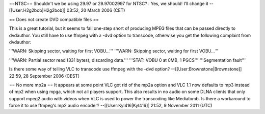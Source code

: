 ==NTSC== Shouldn't we be using 29.97 or 29.97002997 for NTSC? : Yes, we
should! I'll change it --[[User:H2g2bob|H2g2bob]] 03:52, 20 March 2006
(CET)

== Does not create DVD compatible files ==

This is a great tutorial, but it seems to fall one-step short of
producing MPEG files that can be passed directly to dvdauthor. You still
have to use ffmpeg with a -dvd option to transcode, otherwise you get
the following complaint from dvdauthor:

'''WARN: Skipping sector, waiting for first VOBU...''' '''WARN: Skipping
sector, waiting for first VOBU...'''

'''WARN: Partial sector read (331 bytes); discarding data.''' '''STAT:
VOBU 0 at 0MB, 1 PGCS''' '''Segmentation fault'''

Is there some way of telling VLC to transcode use ffmpeg with the -dvd
option? --[[User:Brownstone|Brownstone]] 22:59, 28 September 2006 (CEST)

== No more mp2a == It appears at some point VLC got rid of the mp2a
option and VLC 1.1 now defaults to mp3 instead of mp2 when using mpga,
which not all players support. This also results in no audio on some
DLNA clients that only support mpeg2 audio with videos when VLC is used
to power the transcoding like Mediatomb. Is there a workaround to force
it to use ffmpeg's mp2 audio encoder? --[[User:Kyl416|Kyl416]] 21:52, 9
November 2011 (UTC)
